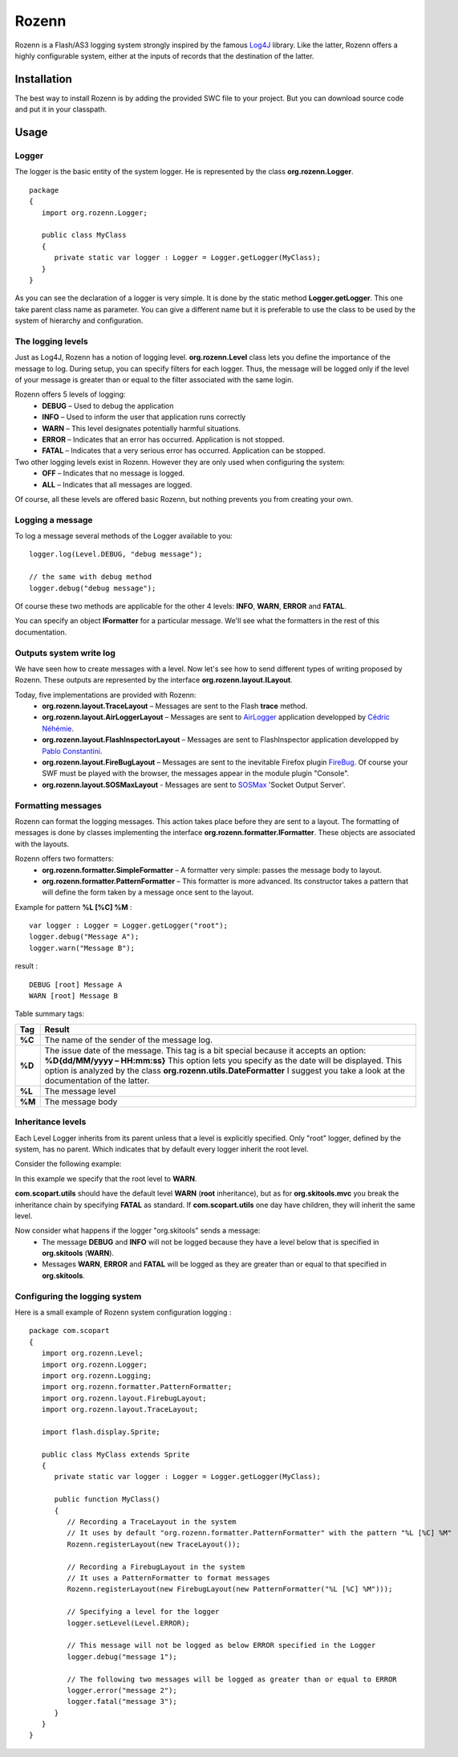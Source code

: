 ======
Rozenn
======

.. image:: http://farm3.static.flickr.com/2652/5776052009_7eb9387bf3_o.jpg
   :height: 81px
   :width: 334px
   :alt: Rozenn logo
   :align: center

Rozenn is a Flash/AS3 logging system strongly inspired by the famous `Log4J <http://logging.apache.org/log4j/1.2/>`_ library. Like the latter, Rozenn offers a highly configurable system, either at the inputs of records that the destination of the latter.

Installation
============
The best way to install Rozenn is by adding the provided SWC file to your project. But you can download source code and put it in your classpath.

Usage
=====

Logger
------
The logger is the basic entity of the system logger. He is represented by the class **org.rozenn.Logger**.

::

      package
      {
         import org.rozenn.Logger;
       
         public class MyClass
         {
            private static var logger : Logger = Logger.getLogger(MyClass);
         }
      }
   
As you can see the declaration of a logger is very simple. It is done by the static method **Logger.getLogger**. This one take parent class name as parameter. You can give a different name but it is preferable to use the class to be used by the system of hierarchy and configuration.

The logging levels
------------------
Just as Log4J, Rozenn has a notion of logging level. **org.rozenn.Level** class lets you define the importance of the message to log. During setup, you can specify filters for each logger. Thus, the message will be logged only if the level of your message is greater than or equal to the filter associated with the same login.

Rozenn offers 5 levels of logging:
   * **DEBUG** – Used to debug the application
   * **INFO** – Used to inform the user that application runs correctly
   * **WARN** – This level designates potentially harmful situations.
   * **ERROR** – Indicates that an error has occurred. Application is not stopped.
   * **FATAL** – Indicates that a very serious error has occurred. Application can be stopped.
   
Two other logging levels exist in Rozenn. However they are only used when configuring the system:
   * **OFF** – Indicates that no message is logged.
   * **ALL** – Indicates that all messages are logged.

Of course, all these levels are offered basic Rozenn, but nothing prevents you from creating your own.

Logging a message
-----------------
To log a message several methods of the Logger available to you:

::

      logger.log(Level.DEBUG, "debug message");
    
      // the same with debug method
      logger.debug("debug message");
   

Of course these two methods are applicable for the other 4 levels: **INFO**, **WARN**, **ERROR** and **FATAL**.
   
You can specify an object **IFormatter** for a particular message. We'll see what the formatters in the rest of this documentation.
   
Outputs system write log
------------------------
We have seen how to create messages with a level. Now let's see how to send different types of writing proposed by Rozenn. These outputs are represented by the interface **org.rozenn.layout.ILayout**.

Today, five implementations are provided with Rozenn:
   * **org.rozenn.layout.TraceLayout** – Messages are sent to the Flash **trace** method. 
   * **org.rozenn.layout.AirLoggerLayout** – Messages are sent to `AirLogger <http://code.google.com/p/airlogger/>`_ application  developped by `Cédric Néhémie <http://book.abe.free.fr/blog/>`_.
   * **org.rozenn.layout.FlashInspectorLayout** – Messages are sent to FlashInspector application  developped by `Pablo Constantini <http://www.luminicbox.com/>`_.
   * **org.rozenn.layout.FireBugLayout** – Messages are sent to the inevitable Firefox plugin `FireBug <http://getfirebug.com/>`_. Of course your SWF must be played with the browser, the messages appear in the module plugin "Console".
   * **org.rozenn.layout.SOSMaxLayout** - Messages are sent to `SOSMax <http://www.sos.powerflasher.com/>`_ 'Socket Output Server'.
   
Formatting messages
-------------------
Rozenn can format the logging messages. This action takes place before they are sent to a layout. The formatting of messages is done by classes implementing the interface **org.rozenn.formatter.IFormatter**. These objects are associated with the layouts.

Rozenn offers two formatters:
   * **org.rozenn.formatter.SimpleFormatter** – A formatter very simple: passes the message body to layout.
   * **org.rozenn.formatter.PatternFormatter** – This formatter is more advanced. Its constructor takes a pattern that will define the form taken by a message once sent to the layout.
   
Example for pattern **%L [%C] %M** :

::

      var logger : Logger = Logger.getLogger("root");
      logger.debug("Message A");
      logger.warn("Message B");
   
result :

::

      DEBUG [root] Message A
      WARN [root] Message B
   
Table summary tags:

+--------+-------------------------------------------------------------------------------------------------------------------------------------+
| Tag    | Result                                                                                                                              |
+========+=====================================================================================================================================+
| **%C** | The name of the sender of the message log.                                                                                          |
+--------+-------------------------------------------------------------------------------------------------------------------------------------+
| **%D** | The issue date of the message.                                                                                                      |
|        | This tag is a bit special because it accepts an option: **%D{dd/MM/yyyy – HH:mm:ss}**                                               |
|        | This option lets you specify as the date will be displayed. This option is analyzed by the class **org.rozenn.utils.DateFormatter** |
|        | I suggest you take a look at the documentation of the latter.                                                                       |
+--------+-------------------------------------------------------------------------------------------------------------------------------------+
| **%L** | The message level                                                                                                                   |
+--------+-------------------------------------------------------------------------------------------------------------------------------------+
| **%M** | The message body                                                                                                                    |
+--------+-------------------------------------------------------------------------------------------------------------------------------------+


Inheritance levels
------------------
Each Level Logger inherits from its parent unless that a level is explicitly specified.
Only "root" logger, defined by the system, has no parent. Which indicates that by default every logger inherit the root level.

Consider the following example:

.. image:: http://farm5.static.flickr.com/4134/4903514587_e8f5806609_o.jpg
   :height: 505px
   :width: 456px
   :alt: Schema inheritance Loggers
   :align: center

In this example we specify that the root level to **WARN**.

**com.scopart.utils** should have the default level **WARN** (**root** inheritance), but as for **org.skitools.mvc** you break the inheritance chain by specifying **FATAL** as standard. If **com.scopart.utils** one day have children, they will inherit the same level.

Now consider what happens if the logger "org.skitools" sends a message:
   * The message **DEBUG** and **INFO** will not be logged because they have a level below that is specified in **org.skitools** (**WARN**).
   * Messages **WARN**, **ERROR** and **FATAL** will be logged as they are greater than or equal to that specified in **org.skitools**.
   
Configuring the logging system
------------------------------
Here is a small example of Rozenn system configuration logging :

::

   package com.scopart
   {
      import org.rozenn.Level;
      import org.rozenn.Logger;
      import org.rozenn.Logging;
      import org.rozenn.formatter.PatternFormatter;
      import org.rozenn.layout.FirebugLayout;
      import org.rozenn.layout.TraceLayout;
    
      import flash.display.Sprite;
    
      public class MyClass extends Sprite
      {
         private static var logger : Logger = Logger.getLogger(MyClass);
    
         public function MyClass()
         {
            // Recording a TraceLayout in the system
            // It uses by default "org.rozenn.formatter.PatternFormatter" with the pattern "%L [%C] %M"
            Rozenn.registerLayout(new TraceLayout());
            
            // Recording a FirebugLayout in the system
            // It uses a PatternFormatter to format messages
            Rozenn.registerLayout(new FirebugLayout(new PatternFormatter("%L [%C] %M")));
    
            // Specifying a level for the logger
            logger.setLevel(Level.ERROR);
    
            // This message will not be logged as below ERROR specified in the Logger
            logger.debug("message 1"); 
    
            // The following two messages will be logged as greater than or equal to ERROR
            logger.error("message 2");
            logger.fatal("message 3");
         }
      }
   }
